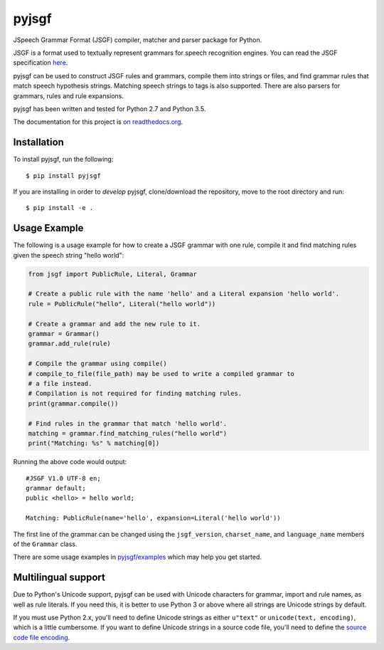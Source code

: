 pyjsgf
======

|Build Status|
|Docs Status|

JSpeech Grammar Format (JSGF) compiler, matcher and parser package for
Python.

JSGF is a format used to textually represent grammars for speech
recognition engines. You can read the JSGF specification
`here <https://www.w3.org/TR/jsgf/>`__.

pyjsgf can be used to construct JSGF rules and grammars, compile them
into strings or files, and find grammar rules that match speech
hypothesis strings. Matching speech strings to tags is also supported.
There are also parsers for grammars, rules and rule expansions.

pyjsgf has been written and tested for Python 2.7 and Python 3.5.

The documentation for this project is `on
readthedocs.org <https://pyjsgf.readthedocs.io/>`__.

Installation
------------
To install pyjsgf, run the following::

  $ pip install pyjsgf

If you are installing in order to *develop* pyjsgf, clone/download the repository, move to the root directory and run::

  $ pip install -e .


Usage Example
-------------

The following is a usage example for how to create a JSGF grammar with
one rule, compile it and find matching rules given the speech string
"hello world":

.. code:: python

    from jsgf import PublicRule, Literal, Grammar

    # Create a public rule with the name 'hello' and a Literal expansion 'hello world'.
    rule = PublicRule("hello", Literal("hello world"))

    # Create a grammar and add the new rule to it.
    grammar = Grammar()
    grammar.add_rule(rule)

    # Compile the grammar using compile()
    # compile_to_file(file_path) may be used to write a compiled grammar to
    # a file instead.
    # Compilation is not required for finding matching rules.
    print(grammar.compile())

    # Find rules in the grammar that match 'hello world'.
    matching = grammar.find_matching_rules("hello world")
    print("Matching: %s" % matching[0])

Running the above code would output:

::

    #JSGF V1.0 UTF-8 en;
    grammar default;
    public <hello> = hello world;

    Matching: PublicRule(name='hello', expansion=Literal('hello world'))


The first line of the grammar can be changed using the ``jsgf_version``,
``charset_name``, and ``language_name`` members of the ``Grammar``
class.

There are some usage examples in `pyjsgf/examples <https://github.com/Danesprite/pyjsgf/tree/master/examples>`_ which may help you get started.

Multilingual support
--------------------

Due to Python's Unicode support, pyjsgf can be used with Unicode
characters for grammar, import and rule names, as well as rule literals.
If you need this, it is better to use Python 3 or above where all
strings are Unicode strings by default.

If you must use Python 2.x, you'll need to define Unicode strings as
either ``u"text"`` or ``unicode(text, encoding)``, which is a little
cumbersome. If you want to define Unicode strings in a source code file,
you'll need to define the `source code file
encoding <https://www.python.org/dev/peps/pep-0263/>`__.

.. |Build Status| image:: https://travis-ci.org/Danesprite/pyjsgf.svg?branch=master
   :target: https://travis-ci.org/Danesprite/pyjsgf
.. |Docs Status| image:: https://readthedocs.org/projects/pyjsgf/badge/?version=latest&style=flat
   :target: https://pyjsgf.readthedocs.io
